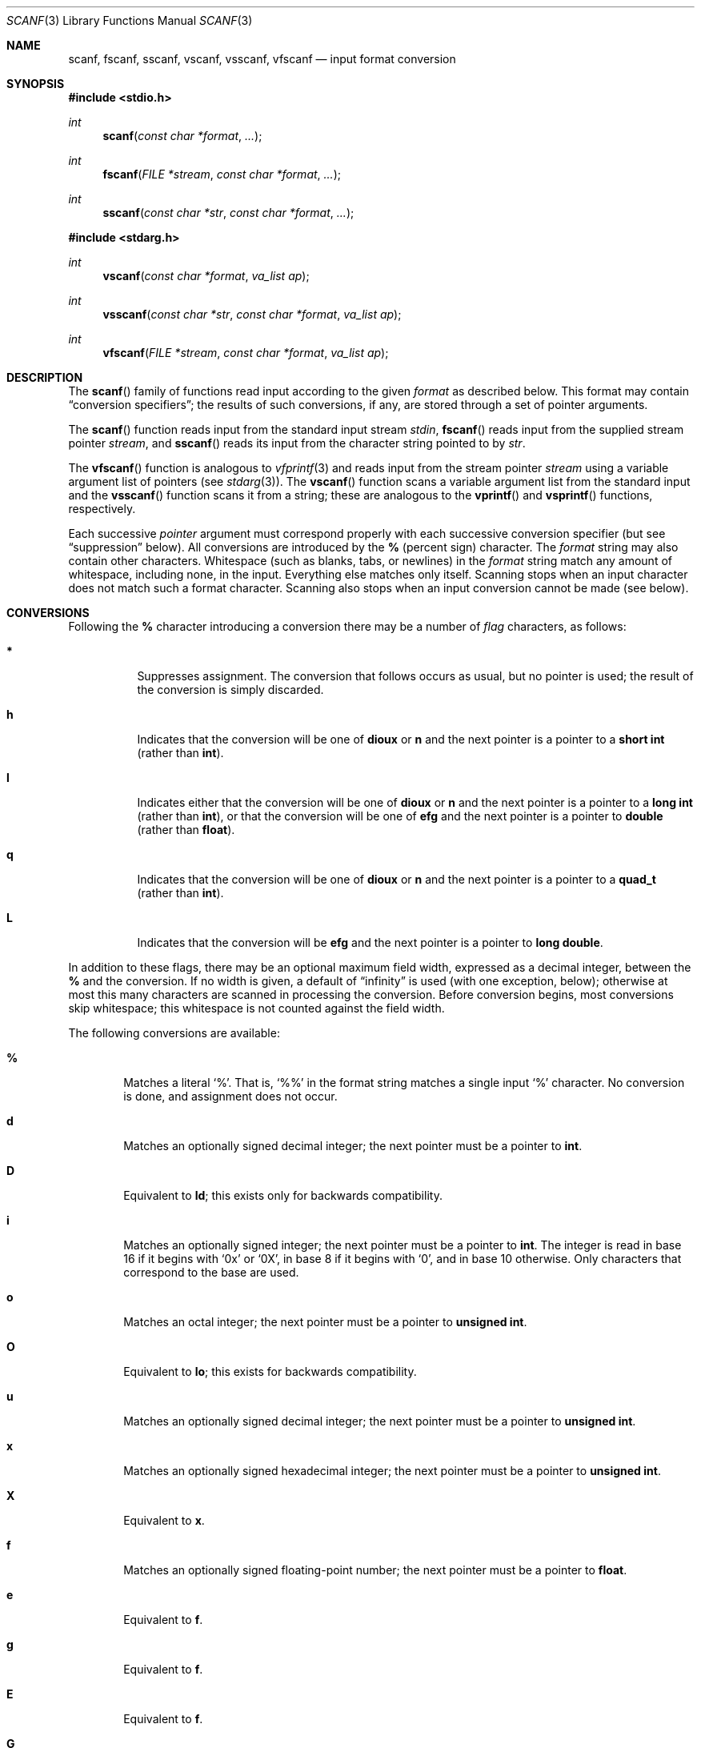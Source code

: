 .\"	$OpenBSD: scanf.3,v 1.11 2003/06/02 20:18:37 millert Exp $
.\"
.\" Copyright (c) 1990, 1991, 1993
.\"	The Regents of the University of California.  All rights reserved.
.\"
.\" This code is derived from software contributed to Berkeley by
.\" Chris Torek and the American National Standards Committee X3,
.\" on Information Processing Systems.
.\"
.\" Redistribution and use in source and binary forms, with or without
.\" modification, are permitted provided that the following conditions
.\" are met:
.\" 1. Redistributions of source code must retain the above copyright
.\"    notice, this list of conditions and the following disclaimer.
.\" 2. Redistributions in binary form must reproduce the above copyright
.\"    notice, this list of conditions and the following disclaimer in the
.\"    documentation and/or other materials provided with the distribution.
.\" 3. Neither the name of the University nor the names of its contributors
.\"    may be used to endorse or promote products derived from this software
.\"    without specific prior written permission.
.\"
.\" THIS SOFTWARE IS PROVIDED BY THE REGENTS AND CONTRIBUTORS ``AS IS'' AND
.\" ANY EXPRESS OR IMPLIED WARRANTIES, INCLUDING, BUT NOT LIMITED TO, THE
.\" IMPLIED WARRANTIES OF MERCHANTABILITY AND FITNESS FOR A PARTICULAR PURPOSE
.\" ARE DISCLAIMED.  IN NO EVENT SHALL THE REGENTS OR CONTRIBUTORS BE LIABLE
.\" FOR ANY DIRECT, INDIRECT, INCIDENTAL, SPECIAL, EXEMPLARY, OR CONSEQUENTIAL
.\" DAMAGES (INCLUDING, BUT NOT LIMITED TO, PROCUREMENT OF SUBSTITUTE GOODS
.\" OR SERVICES; LOSS OF USE, DATA, OR PROFITS; OR BUSINESS INTERRUPTION)
.\" HOWEVER CAUSED AND ON ANY THEORY OF LIABILITY, WHETHER IN CONTRACT, STRICT
.\" LIABILITY, OR TORT (INCLUDING NEGLIGENCE OR OTHERWISE) ARISING IN ANY WAY
.\" OUT OF THE USE OF THIS SOFTWARE, EVEN IF ADVISED OF THE POSSIBILITY OF
.\" SUCH DAMAGE.
.\"
.Dd January 31, 1995
.Dt SCANF 3
.Os
.Sh NAME
.Nm scanf ,
.Nm fscanf ,
.Nm sscanf ,
.Nm vscanf ,
.Nm vsscanf ,
.Nm vfscanf
.Nd input format conversion
.Sh SYNOPSIS
.Fd #include <stdio.h>
.Ft int
.Fn scanf "const char *format" ...
.Ft int
.Fn fscanf "FILE *stream" "const char *format" ...
.Ft int
.Fn sscanf "const char *str" "const char *format" ...
.Fd #include <stdarg.h>
.Ft int
.Fn vscanf "const char *format" "va_list ap"
.Ft int
.Fn vsscanf "const char *str" "const char *format" "va_list ap"
.Ft int
.Fn vfscanf "FILE *stream" "const char *format" "va_list ap"
.Sh DESCRIPTION
The
.Fn scanf
family of functions read input according to the given
.Fa format
as described below.
This format may contain
.Dq conversion specifiers ;
the results of such conversions, if any, are stored through a set of pointer
arguments.
.Pp
The
.Fn scanf
function reads input from the standard input stream
.Em stdin ,
.Fn fscanf
reads input from the supplied stream pointer
.Fa stream ,
and
.Fn sscanf
reads its input from the character string pointed to by
.Fa str .
.Pp
The
.Fn vfscanf
function is analogous to
.Xr vfprintf 3
and reads input from the stream pointer
.Fa stream
using a variable argument list of pointers (see
.Xr stdarg 3 ) .
The
.Fn vscanf
function scans a variable argument list from the standard input and the
.Fn vsscanf
function scans it from a string; these are analogous to the
.Fn vprintf
and
.Fn vsprintf
functions, respectively.
.Pp
Each successive
.Em pointer
argument must correspond properly with each successive conversion specifier
(but see
.Dq suppression
below).
All conversions are introduced by the
.Cm %
(percent sign) character.
The
.Fa format
string may also contain other characters.
Whitespace (such as blanks, tabs, or newlines) in the
.Fa format
string match any amount of whitespace, including none, in the input.
Everything else matches only itself.
Scanning stops when an input character does not match such a format character.
Scanning also stops when an input conversion cannot be made (see below).
.Sh CONVERSIONS
Following the
.Cm %
character introducing a conversion there may be a number of
.Em flag
characters, as follows:
.Bl -tag -width indent
.It Cm *
Suppresses assignment.
The conversion that follows occurs as usual, but no pointer is used;
the result of the conversion is simply discarded.
.It Cm h
Indicates that the conversion will be one of
.Cm dioux
or
.Cm n
and the next pointer is a pointer to a
.Li short int
(rather than
.Li int ) .
.It Cm l
Indicates either that the conversion will be one of
.Cm dioux
or
.Cm n
and the next pointer is a pointer to a
.Li long int
(rather than
.Li int ) ,
or that the conversion will be one of
.Cm efg
and the next pointer is a pointer to
.Li double
(rather than
.Li float ) .
.It Cm q
Indicates that the conversion will be one of
.Cm dioux
or
.Cm n
and the next pointer is a pointer to a
.Li quad_t
(rather than
.Li int ) .
.It Cm L
Indicates that the conversion will be
.Cm efg
and the next pointer is a pointer to
.Li long double .
.El
.Pp
In addition to these flags, there may be an optional maximum field width,
expressed as a decimal integer, between the
.Cm %
and the conversion.
If no width is given,
a default of
.Dq infinity
is used (with one exception, below);
otherwise at most this many characters are scanned in processing the
conversion.
Before conversion begins, most conversions skip whitespace;
this whitespace is not counted against the field width.
.Pp
The following conversions are available:
.Bl -tag -width XXXX
.It Cm %
Matches a literal `%'.
That is,
.Ql %\&%
in the format string matches a single input
.Ql %
character.
No conversion is done, and assignment does not occur.
.It Cm d
Matches an optionally signed decimal integer;
the next pointer must be a pointer to
.Li int .
.It Cm D
Equivalent to
.Cm ld ;
this exists only for backwards compatibility.
.It Cm i
Matches an optionally signed integer;
the next pointer must be a pointer to
.Li int .
The integer is read in base 16 if it begins
with
.Ql 0x
or
.Ql 0X ,
in base 8 if it begins with
.Ql 0 ,
and in base 10 otherwise.
Only characters that correspond to the base are used.
.It Cm o
Matches an octal integer;
the next pointer must be a pointer to
.Li unsigned int .
.It Cm O
Equivalent to
.Cm lo ;
this exists for backwards compatibility.
.It Cm u
Matches an optionally signed decimal integer;
the next pointer must be a pointer to
.Li unsigned int .
.It Cm x
Matches an optionally signed hexadecimal integer;
the next pointer must be a pointer to
.Li unsigned int .
.It Cm X
Equivalent to
.Cm x .
.It Cm f
Matches an optionally signed floating-point number;
the next pointer must be a pointer to
.Li float .
.It Cm e
Equivalent to
.Cm f .
.It Cm g
Equivalent to
.Cm f .
.It Cm E
Equivalent to
.Cm f .
.It Cm G
Equivalent to
.Cm f .
.It Cm s
Matches a sequence of non-whitespace characters;
the next pointer must be a pointer to
.Li char ,
and the provided array must be large enough to accept and store
all the sequence and the terminating
.Tn NUL
character.
The input string stops at whitespace
or at the maximum field width, whichever occurs first.
If specified, the maximum field length refers to the sequence
being scanned rather than the storage space, hence the provided
array must be 1 larger for the terminating
.Tn NUL
character.
.It Cm c
Matches a sequence of
.Li width
count characters (default 1);
the next pointer must be a pointer to
.Li char ,
and there must be enough room for all the characters
(no terminating
.Tn NUL
is added).
The usual skip of leading whitespace is suppressed.
To skip whitespace first, use an explicit space in the format.
.It Cm \&[
Matches a nonempty sequence of characters from the specified set
of accepted characters;
the next pointer must be a pointer to
.Li char ,
and there must be enough room for all the characters in the string,
plus a terminating
.Tn NUL
character.
The usual skip of leading whitespace is suppressed.
The string is to be made up of characters in
(or not in)
a particular set;
the set is defined by the characters between the open bracket
.Cm [
character
and a close bracket
.Cm ]
character.
The set excludes those characters
if the first character after the open bracket is a circumflex
.Cm ^ .
To include a close bracket in the set,
make it the first character after the open bracket
or the circumflex;
any other position will end the set.
The hyphen character
.Cm -
is also special;
when placed between two other characters,
it adds all intervening characters to the set.
To include a hyphen,
make it the last character before the final close bracket.
For instance,
.Ql [^]0-9-]
means the set `everything except close bracket, zero through nine,
and hyphen'.
The string ends with the appearance of a character not in the
(or, with a circumflex, in) set
or when the field width runs out.
.It Cm p
Matches a pointer value (as printed by
.Ql %p
in
.Xr printf 3 ) ;
the next pointer must be a pointer to
.Li void .
.It Cm n
Nothing is expected;
instead, the number of characters consumed thus far from the input
is stored through the next pointer,
which must be a pointer to
.Li int .
This is
.Em not
a conversion, although it can be suppressed with the
.Cm *
flag.
.El
.Pp
For backwards compatibility, other conversion characters (except
.Ql \e0 )
are taken as if they were
.Ql %d
or, if uppercase,
.Ql %ld ,
and a `conversion' of
.Ql %\e0
causes an immediate return of
.Dv EOF .
.Sh RETURN VALUES
These functions return the number of input items assigned, which can be fewer
than provided for, or even zero, in the event of a matching failure.
Zero indicates that, while there was input available, no conversions were
assigned; typically this is due to an invalid input character,
such as an alphabetic character for a
.Ql %d
conversion.
The value
.Dv EOF
is returned if an input failure occurs before any conversion such as an
end-of-file occurs.
If an error or end-of-file occurs after conversion has begun,
the number of conversions which were successfully completed is returned.
.Sh SEE ALSO
.Xr getc 3 ,
.Xr printf 3 ,
.Xr strtod 3 ,
.Xr strtol 3 ,
.Xr strtoul 3
.Sh STANDARDS
The functions
.Fn fscanf ,
.Fn scanf ,
and
.Fn sscanf
conform to
.St -ansiC .
.Sh HISTORY
The functions
.Fn vscanf ,
.Fn vsscanf ,
and
.Fn vfscanf
first appeared in
.Bx 4.3 Reno .
.Sh BUGS
All of the backwards compatibility formats will be removed in the future.
.Pp
Numerical strings are truncated to 512 characters; for example,
.Cm %f
and
.Cm %d
are implicitly
.Cm %512f
and
.Cm %512d .
